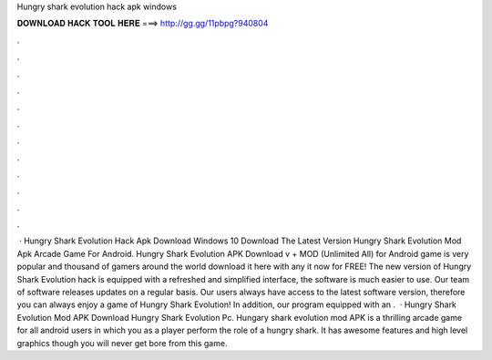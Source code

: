 Hungry shark evolution hack apk windows

𝐃𝐎𝐖𝐍𝐋𝐎𝐀𝐃 𝐇𝐀𝐂𝐊 𝐓𝐎𝐎𝐋 𝐇𝐄𝐑𝐄 ===> http://gg.gg/11pbpg?940804

.

.

.

.

.

.

.

.

.

.

.

.

 · Hungry Shark Evolution Hack Apk Download Windows 10 Download The Latest Version Hungry Shark Evolution Mod Apk Arcade Game For Android. Hungry Shark Evolution APK Download v + MOD (Unlimited All) for Android game is very popular and thousand of gamers around the world download it here with any  it now for FREE! The new version of Hungry Shark Evolution hack is equipped with a refreshed and simplified interface, the software is much easier to use. Our team of software releases updates on a regular basis. Our users always have access to the latest software version, therefore you can always enjoy a game of Hungry Shark Evolution! In addition, our program equipped with an .  · Hungry Shark Evolution Mod APK Download Hungry Shark Evolution Pc. Hungary shark evolution mod APK is a thrilling arcade game for all android users in which you as a player perform the role of a hungry shark. It has awesome features and high level graphics though you will never get bore from this game.